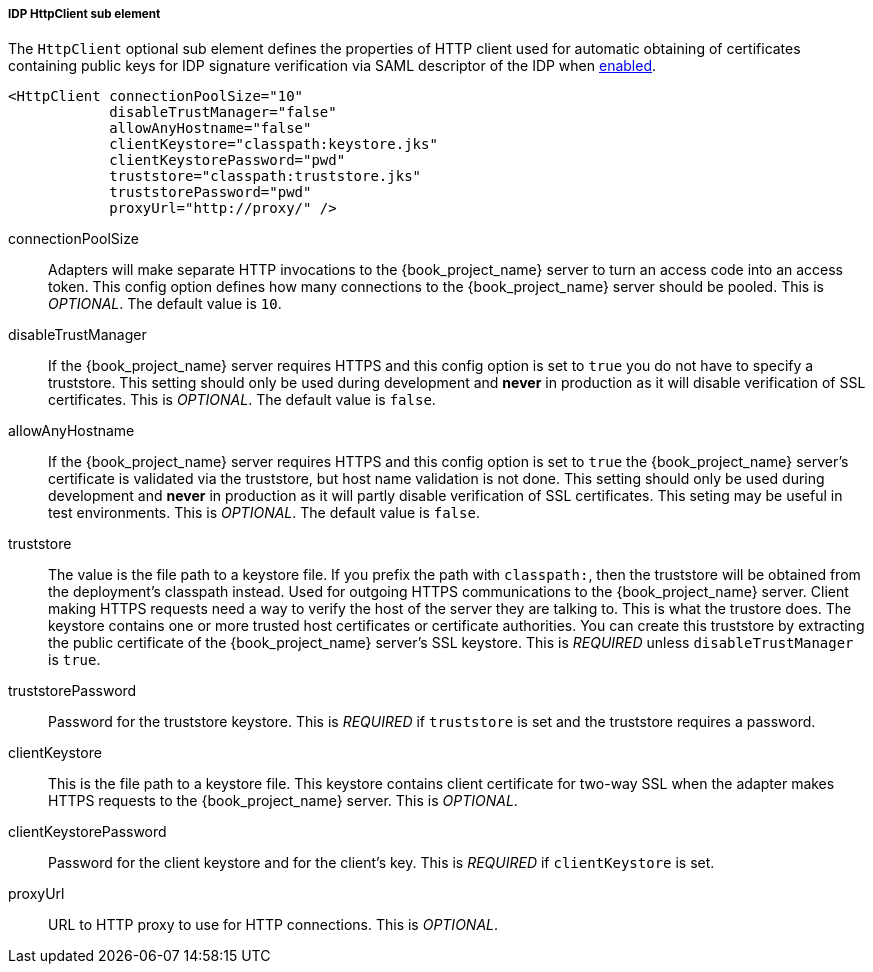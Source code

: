 [[_sp-idp-httpclient]]

===== IDP HttpClient sub element

The `HttpClient` optional sub element defines the properties of HTTP client used
for automatic obtaining of certificates containing public keys for IDP signature
verification via SAML descriptor of the IDP when
<<_sp-idp-keys-automatic,enabled>>.

[source,xml]
----
<HttpClient connectionPoolSize="10"
            disableTrustManager="false"
            allowAnyHostname="false"
            clientKeystore="classpath:keystore.jks"
            clientKeystorePassword="pwd"
            truststore="classpath:truststore.jks"
            truststorePassword="pwd"
            proxyUrl="http://proxy/" />
----

connectionPoolSize::
  Adapters will make separate HTTP invocations to the {book_project_name} server to turn an access code into an access token.
  This config option defines how many connections to the {book_project_name} server should be pooled.
  This is _OPTIONAL_.
  The default value is `10`.

disableTrustManager::
  If the {book_project_name} server requires HTTPS and this config option is set to `true` you do not have to specify a truststore.
  This setting should only be used during development and *never* in production as it will disable verification of SSL certificates.
  This is _OPTIONAL_.
  The default value is `false`.

allowAnyHostname::
  If the {book_project_name} server requires HTTPS and this config option is set to `true`
  the {book_project_name} server's certificate is validated via the truststore,
  but host name validation is not done.
  This setting should only be used during development and *never* in production
  as it will partly disable verification of SSL certificates.
  This seting may be useful in test environments. This is _OPTIONAL_.
  The default value is `false`.

truststore::
  The value is the file path to a keystore file.
  If you prefix the path with `classpath:`, then the truststore will be obtained from the deployment's classpath instead.
  Used for outgoing HTTPS communications to the {book_project_name} server.
  Client making HTTPS requests need a way to verify the host of the server they are talking to.
  This is what the trustore does.
  The keystore contains one or more trusted host certificates or certificate authorities.
  You can create this truststore by extracting the public certificate of the {book_project_name} server's SSL keystore. 
  This is _REQUIRED_ unless `disableTrustManager` is `true`.

truststorePassword::
  Password for the truststore keystore.
  This is _REQUIRED_ if `truststore` is set and the truststore requires a password.

clientKeystore::
  This is the file path to a keystore file.
  This keystore contains client certificate for two-way SSL when the adapter makes HTTPS requests to the {book_project_name} server.
  This is _OPTIONAL_.

clientKeystorePassword::
  Password for the client keystore and for the client's key.
  This is _REQUIRED_ if `clientKeystore` is set.

proxyUrl::
  URL to HTTP proxy to use for HTTP connections.
  This is _OPTIONAL_.
